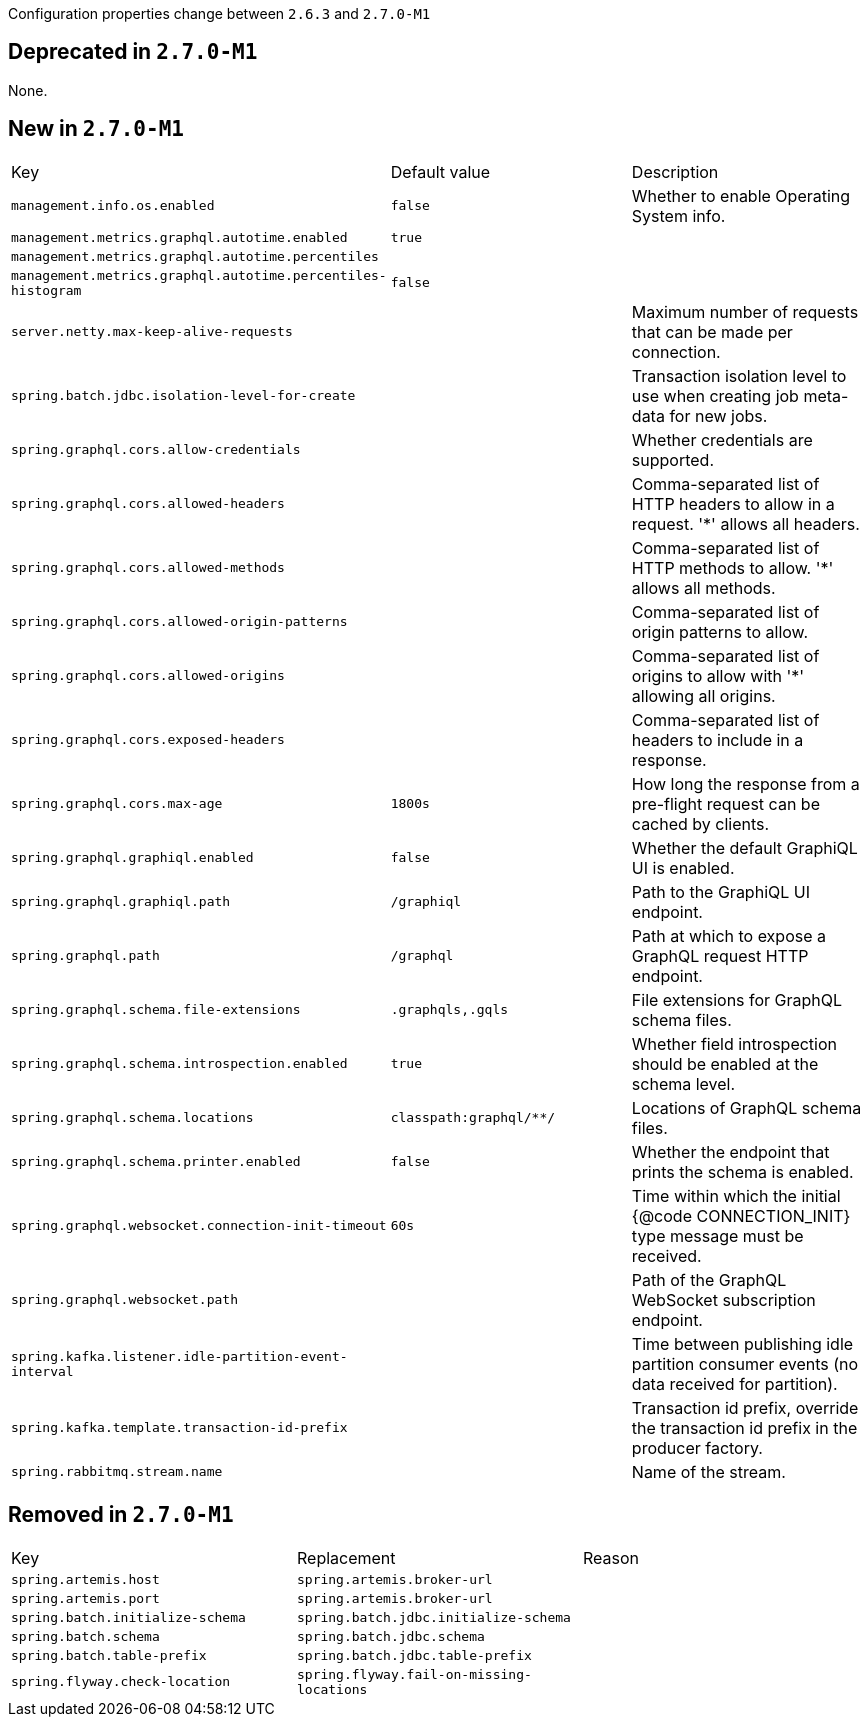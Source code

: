 Configuration properties change between `2.6.3` and `2.7.0-M1`

== Deprecated in `2.7.0-M1`
None.



== New in `2.7.0-M1`
|======================
|Key  |Default value |Description
|`management.info.os.enabled` |`false` |Whether to enable Operating System info.
|`management.metrics.graphql.autotime.enabled` |`true` |
|`management.metrics.graphql.autotime.percentiles` | |
|`management.metrics.graphql.autotime.percentiles-histogram` |`false` |
|`server.netty.max-keep-alive-requests` | |Maximum number of requests that can be made per connection.
|`spring.batch.jdbc.isolation-level-for-create` | |Transaction isolation level to use when creating job meta-data for new jobs.
|`spring.graphql.cors.allow-credentials` | |Whether credentials are supported.
|`spring.graphql.cors.allowed-headers` | |Comma-separated list of HTTP headers to allow in a request. '*' allows all headers.
|`spring.graphql.cors.allowed-methods` | |Comma-separated list of HTTP methods to allow. '*' allows all methods.
|`spring.graphql.cors.allowed-origin-patterns` | |Comma-separated list of origin patterns to allow.
|`spring.graphql.cors.allowed-origins` | |Comma-separated list of origins to allow with '*' allowing all origins.
|`spring.graphql.cors.exposed-headers` | |Comma-separated list of headers to include in a response.
|`spring.graphql.cors.max-age` |`1800s` |How long the response from a pre-flight request can be cached by clients.
|`spring.graphql.graphiql.enabled` |`false` |Whether the default GraphiQL UI is enabled.
|`spring.graphql.graphiql.path` |`/graphiql` |Path to the GraphiQL UI endpoint.
|`spring.graphql.path` |`/graphql` |Path at which to expose a GraphQL request HTTP endpoint.
|`spring.graphql.schema.file-extensions` |`.graphqls,.gqls` |File extensions for GraphQL schema files.
|`spring.graphql.schema.introspection.enabled` |`true` |Whether field introspection should be enabled at the schema level.
|`spring.graphql.schema.locations` |`classpath:graphql/**/` |Locations of GraphQL schema files.
|`spring.graphql.schema.printer.enabled` |`false` |Whether the endpoint that prints the schema is enabled.
|`spring.graphql.websocket.connection-init-timeout` |`60s` |Time within which the initial {@code CONNECTION_INIT} type message must be received.
|`spring.graphql.websocket.path` | |Path of the GraphQL WebSocket subscription endpoint.
|`spring.kafka.listener.idle-partition-event-interval` | |Time between publishing idle partition consumer events (no data received for partition).
|`spring.kafka.template.transaction-id-prefix` | |Transaction id prefix, override the transaction id prefix in the producer factory.
|`spring.rabbitmq.stream.name` | |Name of the stream.
|======================



== Removed in `2.7.0-M1`
|======================
|Key  |Replacement |Reason
|`spring.artemis.host` |`spring.artemis.broker-url` |
|`spring.artemis.port` |`spring.artemis.broker-url` |
|`spring.batch.initialize-schema` |`spring.batch.jdbc.initialize-schema` |
|`spring.batch.schema` |`spring.batch.jdbc.schema` |
|`spring.batch.table-prefix` |`spring.batch.jdbc.table-prefix` |
|`spring.flyway.check-location` |`spring.flyway.fail-on-missing-locations` |
|======================